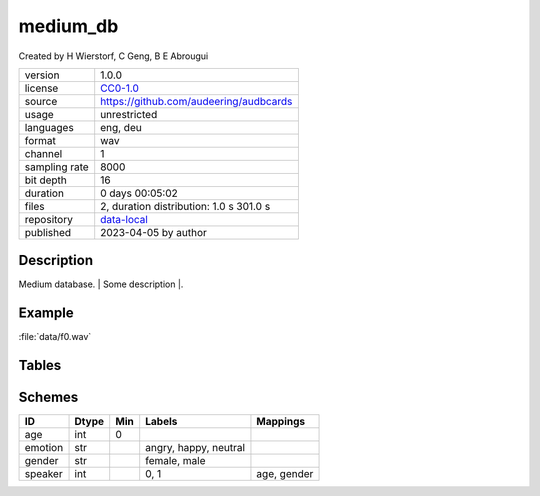 .. |medium_db-1.0.0-file-duration-distribution| image:: ./medium_db/medium_db-1.0.0-file-duration-distribution.png

.. _datasets-medium_db:

medium_db
---------

Created by H Wierstorf, C Geng, B E Abrougui

============= ======================
version       1.0.0
license       `CC0-1.0 <https://creativecommons.org/publicdomain/zero/1.0/>`__
source        https://github.com/audeering/audbcards
usage         unrestricted
languages     eng, deu
format        wav
channel       1
sampling rate 8000
bit depth     16
duration      0 days 00:05:02
files         2, duration distribution: 1.0 s |medium_db-1.0.0-file-duration-distribution| 301.0 s
repository    `data-local <.../data-local/medium_db>`__
published     2023-04-05 by author
============= ======================

Description
^^^^^^^^^^^

Medium database. \| Some description \|.

Example
^^^^^^^

:file:`data/f0.wav`

.. image:: ./medium_db/medium_db-1.0.0-player-waveform.png

.. raw:: html

    <p><audio controls src="./medium_db/data/f0.wav"></audio></p>

Tables
^^^^^^

.. raw:: html

    <table class="clickable docutils align-default">
        <thead>
    <tr class="row-odd grid header">
        <th class="head"><p>ID</p></th>
        <th class="head"><p>Type</p></th>
        <th class="head"><p>Columns</p></th>
        </tr>
    </thead>
        <tbody>
                    <tr onClick="toggleRow(this)" class="row-even clickable grid">
        <td><p>files</p></td>
        <td><p>filewise</p></td>
        <td><p>speaker</p></td>
        <td class="expanded-row-content hide-row">

    
    <table class="docutils field-list align-default preview">
    <thead>
    <tr>
        <th class="head"><p>file</p></th>
        <th class="head"><p>speaker</p></th>
        </tr>
    </thead>
    <tbody>
                    <tr>
        <td><p>data/f0.wav</p></td>
        <td><p>0</p></td>
                    <tr>
        <td><p>data/f1.wav</p></td>
        <td><p>1</p></td>
                </tbody>
    </table>

    
    </td>
    </tr>
                <tr onClick="toggleRow(this)" class="row-odd clickable grid">
        <td><p>segments</p></td>
        <td><p>segmented</p></td>
        <td><p>emotion</p></td>
        <td class="expanded-row-content hide-row">

    
    <table class="docutils field-list align-default preview">
    <thead>
    <tr>
        <th class="head"><p>file</p></th>
        <th class="head"><p>start</p></th>
        <th class="head"><p>end</p></th>
        <th class="head"><p>emotion</p></th>
        </tr>
    </thead>
    <tbody>
                    <tr>
        <td><p>data/f0.wav</p></td>
        <td><p>0 days 00:00:00</p></td>
        <td><p>0 days 00:00:00.500000</p></td>
        <td><p>neutral</p></td>
                    <tr>
        <td><p>data/f0.wav</p></td>
        <td><p>0 days 00:00:00.500000</p></td>
        <td><p>0 days 00:00:01</p></td>
        <td><p>neutral</p></td>
                    <tr>
        <td><p>data/f1.wav</p></td>
        <td><p>0 days 00:00:00</p></td>
        <td><p>0 days 00:02:30</p></td>
        <td><p>happy</p></td>
                    <tr>
        <td><p>data/f1.wav</p></td>
        <td><p>0 days 00:02:30</p></td>
        <td><p>0 days 00:05:01</p></td>
        <td><p>angry</p></td>
                </tbody>
    </table>

    
    </td>
    </tr>
                <tr onClick="toggleRow(this)" class="row-even clickable grid">
        <td><p>speaker</p></td>
        <td><p>misc</p></td>
        <td><p>age, gender</p></td>
        <td class="expanded-row-content hide-row">

    
    <table class="docutils field-list align-default preview">
    <thead>
    <tr>
        <th class="head"><p>speaker</p></th>
        <th class="head"><p>age</p></th>
        <th class="head"><p>gender</p></th>
        </tr>
    </thead>
    <tbody>
                    <tr>
        <td><p>0</p></td>
        <td><p>23</p></td>
        <td><p>female</p></td>
                    <tr>
        <td><p>1</p></td>
        <td><p>49</p></td>
        <td><p>male</p></td>
                </tbody>
    </table>

    
    </td>
    </tr>
            </tbody>
    </table>


Schemes
^^^^^^^

.. csv-table::
    :header-rows: 1

    "ID", "Dtype", "Min", "Labels", "Mappings"
    "age", "int", "0", "", ""
    "emotion", "str", "", "angry, happy, neutral", ""
    "gender", "str", "", "female, male", ""
    "speaker", "int", "", "0, 1", "age, gender"
